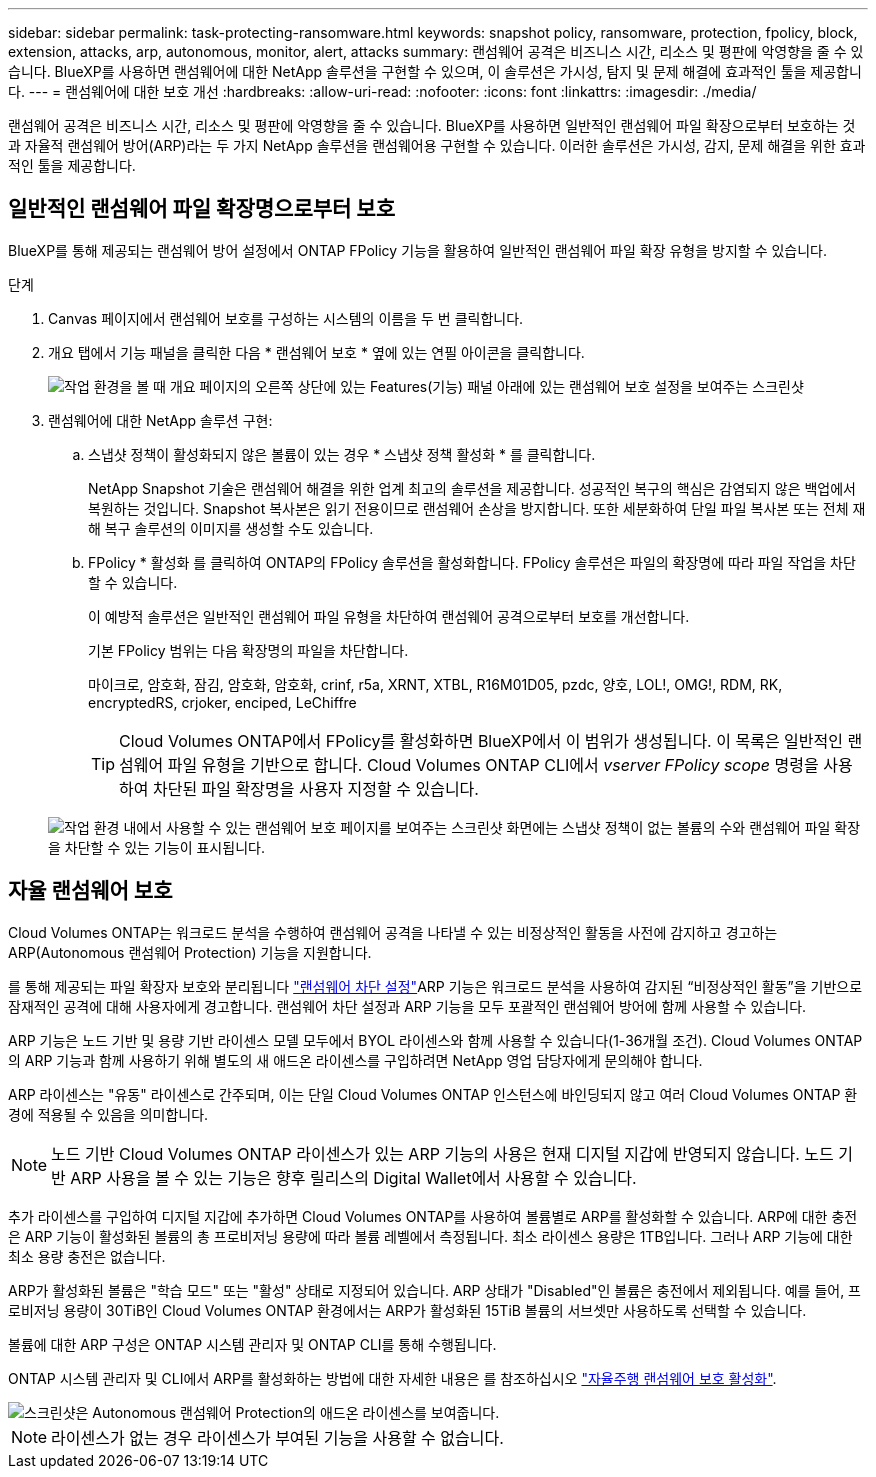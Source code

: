 ---
sidebar: sidebar 
permalink: task-protecting-ransomware.html 
keywords: snapshot policy, ransomware, protection, fpolicy, block, extension, attacks, arp, autonomous, monitor, alert, attacks 
summary: 랜섬웨어 공격은 비즈니스 시간, 리소스 및 평판에 악영향을 줄 수 있습니다. BlueXP를 사용하면 랜섬웨어에 대한 NetApp 솔루션을 구현할 수 있으며, 이 솔루션은 가시성, 탐지 및 문제 해결에 효과적인 툴을 제공합니다. 
---
= 랜섬웨어에 대한 보호 개선
:hardbreaks:
:allow-uri-read: 
:nofooter: 
:icons: font
:linkattrs: 
:imagesdir: ./media/


[role="lead"]
랜섬웨어 공격은 비즈니스 시간, 리소스 및 평판에 악영향을 줄 수 있습니다. BlueXP를 사용하면 일반적인 랜섬웨어 파일 확장으로부터 보호하는 것과 자율적 랜섬웨어 방어(ARP)라는 두 가지 NetApp 솔루션을 랜섬웨어용 구현할 수 있습니다. 이러한 솔루션은 가시성, 감지, 문제 해결을 위한 효과적인 툴을 제공합니다.



== 일반적인 랜섬웨어 파일 확장명으로부터 보호

BlueXP를 통해 제공되는 랜섬웨어 방어 설정에서 ONTAP FPolicy 기능을 활용하여 일반적인 랜섬웨어 파일 확장 유형을 방지할 수 있습니다.

.단계
. Canvas 페이지에서 랜섬웨어 보호를 구성하는 시스템의 이름을 두 번 클릭합니다.
. 개요 탭에서 기능 패널을 클릭한 다음 * 랜섬웨어 보호 * 옆에 있는 연필 아이콘을 클릭합니다.
+
image::screenshot_features_ransomware.png[작업 환경을 볼 때 개요 페이지의 오른쪽 상단에 있는 Features(기능) 패널 아래에 있는 랜섬웨어 보호 설정을 보여주는 스크린샷]

. 랜섬웨어에 대한 NetApp 솔루션 구현:
+
.. 스냅샷 정책이 활성화되지 않은 볼륨이 있는 경우 * 스냅샷 정책 활성화 * 를 클릭합니다.
+
NetApp Snapshot 기술은 랜섬웨어 해결을 위한 업계 최고의 솔루션을 제공합니다. 성공적인 복구의 핵심은 감염되지 않은 백업에서 복원하는 것입니다. Snapshot 복사본은 읽기 전용이므로 랜섬웨어 손상을 방지합니다. 또한 세분화하여 단일 파일 복사본 또는 전체 재해 복구 솔루션의 이미지를 생성할 수도 있습니다.

.. FPolicy * 활성화 를 클릭하여 ONTAP의 FPolicy 솔루션을 활성화합니다. FPolicy 솔루션은 파일의 확장명에 따라 파일 작업을 차단할 수 있습니다.
+
이 예방적 솔루션은 일반적인 랜섬웨어 파일 유형을 차단하여 랜섬웨어 공격으로부터 보호를 개선합니다.

+
기본 FPolicy 범위는 다음 확장명의 파일을 차단합니다.

+
마이크로, 암호화, 잠김, 암호화, 암호화, crinf, r5a, XRNT, XTBL, R16M01D05, pzdc, 양호, LOL!, OMG!, RDM, RK, encryptedRS, crjoker, enciped, LeChiffre

+

TIP: Cloud Volumes ONTAP에서 FPolicy를 활성화하면 BlueXP에서 이 범위가 생성됩니다. 이 목록은 일반적인 랜섬웨어 파일 유형을 기반으로 합니다. Cloud Volumes ONTAP CLI에서 _vserver FPolicy scope_ 명령을 사용하여 차단된 파일 확장명을 사용자 지정할 수 있습니다.

+
image:screenshot_ransomware_protection.gif["작업 환경 내에서 사용할 수 있는 랜섬웨어 보호 페이지를 보여주는 스크린샷 화면에는 스냅샷 정책이 없는 볼륨의 수와 랜섬웨어 파일 확장을 차단할 수 있는 기능이 표시됩니다."]







== 자율 랜섬웨어 보호

Cloud Volumes ONTAP는 워크로드 분석을 수행하여 랜섬웨어 공격을 나타낼 수 있는 비정상적인 활동을 사전에 감지하고 경고하는 ARP(Autonomous 랜섬웨어 Protection) 기능을 지원합니다.

를 통해 제공되는 파일 확장자 보호와 분리됩니다 https://docs.netapp.com/us-en/bluexp-cloud-volumes-ontap/task-protecting-ransomware.html#protection-from-common-ransomware-file-extensions["랜섬웨어 차단 설정"]ARP 기능은 워크로드 분석을 사용하여 감지된 “비정상적인 활동”을 기반으로 잠재적인 공격에 대해 사용자에게 경고합니다. 랜섬웨어 차단 설정과 ARP 기능을 모두 포괄적인 랜섬웨어 방어에 함께 사용할 수 있습니다.

ARP 기능은 노드 기반 및 용량 기반 라이센스 모델 모두에서 BYOL 라이센스와 함께 사용할 수 있습니다(1-36개월 조건). Cloud Volumes ONTAP의 ARP 기능과 함께 사용하기 위해 별도의 새 애드온 라이센스를 구입하려면 NetApp 영업 담당자에게 문의해야 합니다.

ARP 라이센스는 "유동" 라이센스로 간주되며, 이는 단일 Cloud Volumes ONTAP 인스턴스에 바인딩되지 않고 여러 Cloud Volumes ONTAP 환경에 적용될 수 있음을 의미합니다.


NOTE: 노드 기반 Cloud Volumes ONTAP 라이센스가 있는 ARP 기능의 사용은 현재 디지털 지갑에 반영되지 않습니다. 노드 기반 ARP 사용을 볼 수 있는 기능은 향후 릴리스의 Digital Wallet에서 사용할 수 있습니다.

추가 라이센스를 구입하여 디지털 지갑에 추가하면 Cloud Volumes ONTAP를 사용하여 볼륨별로 ARP를 활성화할 수 있습니다. ARP에 대한 충전은 ARP 기능이 활성화된 볼륨의 총 프로비저닝 용량에 따라 볼륨 레벨에서 측정됩니다. 최소 라이센스 용량은 1TB입니다. 그러나 ARP 기능에 대한 최소 용량 충전은 없습니다.

ARP가 활성화된 볼륨은 "학습 모드" 또는 "활성" 상태로 지정되어 있습니다. ARP 상태가 "Disabled"인 볼륨은 충전에서 제외됩니다. 예를 들어, 프로비저닝 용량이 30TiB인 Cloud Volumes ONTAP 환경에서는 ARP가 활성화된 15TiB 볼륨의 서브셋만 사용하도록 선택할 수 있습니다.

볼륨에 대한 ARP 구성은 ONTAP 시스템 관리자 및 ONTAP CLI를 통해 수행됩니다.

ONTAP 시스템 관리자 및 CLI에서 ARP를 활성화하는 방법에 대한 자세한 내용은 를 참조하십시오 https://docs.netapp.com/us-en/ontap/anti-ransomware/enable-task.html["자율주행 랜섬웨어 보호 활성화"^].

image::screenshot_arp.png[스크린샷은 Autonomous 랜섬웨어 Protection의 애드온 라이센스를 보여줍니다.]


NOTE: 라이센스가 없는 경우 라이센스가 부여된 기능을 사용할 수 없습니다.
